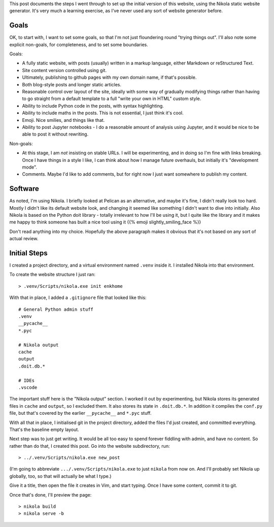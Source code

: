 .. title: Creating a website using Nikola
.. slug: creating-a-website-using-nikola
.. date: 2019-04-26 11:26:41 UTC+01:00
.. tags: website, nikola
.. category: Computing
.. link: 
.. description: 
.. type: text

This post documents the steps I went through to set up the initial version of
this website, using the Nikola static website generator. It's very much a
learning exercise, as I've never used any sort of website generator before.

Goals
=====

OK, to start with, I want to set some goals, so that I'm not just floundering
round "trying things out". I'll also note some explicit non-goals, for
completeness, and to set some boundaries.

Goals:

* A fully static website, with posts (usually) written in a markup language,
  either Markdown or reStructured Text.
* Site content version controlled using git.
* Ultimately, publishing to github pages with my own domain name, if that's
  possible.
* Both blog-style posts and longer static articles.
* Reasonable control over layout of the site, ideally with some way of
  gradually modifying things rather than having to go straight from a default
  template to a full "write your own in HTML" custom style.
* Ability to include Python code in the posts, with syntax highlighting.
* Ability to include maths in the posts. This is not essential, I just think
  it's cool.
* Emoji. Nice smilies, and things like that.
* Ability to post Jupyter notebooks - I do a reasonable amount of analysis
  using Jupyter, and it would be nice to be able to post it without rewriting.

Non-goals:

* At this stage, I am *not* insisting on stable URLs. I will be experimenting,
  and in doing so I'm fine with links breaking. Once I have things in a style
  I like, I can think about how I manage future overhauls, but initially it's
  "development mode".
* Comments. Maybe I'd like to add comments, but for right now I just want
  somewhere to publish my content.

Software
========

As noted, I'm using Nikola. I briefly looked at Pelican as an alternative, and
maybe it's fine, I didn't really look too hard. Mostly I didn't like its
default website look, and changing it seemed like something I didn't want to
dive into initially. Also Nikola is based on the Python doit library - totally
irrelevant to how I'll be using it, but I quite like the library and it makes
me happy to think someone has built a nice tool using it
{{% emoji slightly_smiling_face %}}

Don't read anything into my choice. Hopefully the above paragraph makes it
obvious that it's not based on any sort of actual review.

Initial Steps
=============

I created a project directory, and a virtual environment named ``.venv``
inside it. I installed Nikola into that environment.

To create the website structure I just ran::

    > .venv/Scripts/nikola.exe init enkhome

With that in place, I added a ``.gitignore`` file that looked like this::

   # General Python admin stuff  
   .venv                         
   __pycache__                   
   *.pyc                         
                                 
   # Nikola output               
   cache                         
   output                        
   .doit.db.*                    
                                 
   # IDEs                        
   .vscode                       

The important stuff here is the "Nikola output" section. I worked it out by
experimenting, but Nikola stores its generated files in ``cache`` and
``output``, so I excluded them. It also stores its state in ``.doit.db.*``. In
addition it compiles the ``conf.py`` file, but that's covered by the earlier
``__pycache__`` and ``*.pyc`` stuff.

With all that in place, I initialised git in the project directory, added the
files I'd just created, and committed everything. That's the baseline empty
layout.

Next step was to just get writing. It would be all too easy to spend forever
fiddling with admin, and have no content. So rather than do that, I created
this post. Go into the website subdirectory, run::

    > ../.venv/Scripts/nikola.exe new_post

(I'm going to abbreviate ``.../.venv/Scripts/nikola.exe`` to just ``nikola``
from now on. And I'll probably set Nikola up globally, too, so that will
actually be what I type.)

Give it a title, then open the file it creates in Vim, and start typing. Once
I have some content, commit it to git.

Once that's done, I'll preview the page::

    > nikola build
    > nikola serve -b

